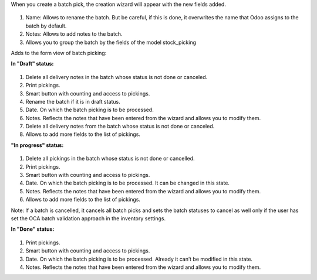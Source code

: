 When you create a batch pick, the creation wizard will appear with the new fields added.

.. figure:: ../static/batch_wizard.png
    :alt: Batch wizard
    :width: 80 %
    :align: center

#. Name: Allows to rename the batch. But be careful, if this is done, it overwrites the name that Odoo assigns to the batch by default.
#. Notes: Allows to add notes to the batch.
#. Allows you to group the batch by the fields of the model stock_picking

Adds to the form view of batch picking:

**In "Draft" status:**

.. figure:: ../static/batch_form_draft.png
    :alt: Batch form in draft status
    :width: 80 %
    :align: center

#. Delete all delivery notes in the batch whose status is not done or canceled.
#. Print pickings.
#. Smart button with counting and access to pickings.
#. Rename the batch if it is in draft status.
#. Date. On which the batch picking is to be processed.
#. Notes. Reflects the notes that have been entered from the wizard and allows you to modify them.
#. Delete all delivery notes from the batch whose status is not done or canceled.
#. Allows to add more fields to the list of pickings.

**"In progress" status:**

.. figure:: ../static/batch_form_in_progress.png
    :alt: Batch form in progress status
    :width: 80 %
    :align: center

#. Delete all pickings in the batch whose status is not done or cancelled.
#. Print pickings.
#. Smart button with counting and access to pickings.
#. Date. On which the batch picking is to be processed. It can be changed in this state.
#. Notes. Reflects the notes that have been entered from the wizard and allows you to modify them.
#. Allows to add more fields to the list of pickings.

Note: If a batch is cancelled, it cancels all batch picks and sets the batch statuses to cancel as well only if the user has set the OCA batch validation approach in the inventory settings.

**In "Done" status:**

.. figure:: ../static/batch_form_done.png
    :alt: Batch form in done status
    :width: 80 %
    :align: center

#. Print pickings.
#. Smart button with counting and access to pickings.
#. Date. On which the batch picking is to be processed. Already it can’t be modified in this state.
#. Notes. Reflects the notes that have been entered from the wizard and allows you to modify them.
